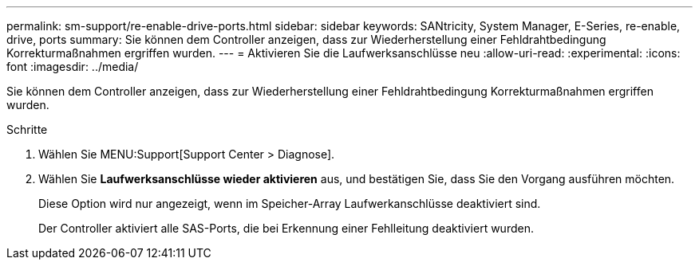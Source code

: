 ---
permalink: sm-support/re-enable-drive-ports.html 
sidebar: sidebar 
keywords: SANtricity, System Manager, E-Series, re-enable, drive, ports 
summary: Sie können dem Controller anzeigen, dass zur Wiederherstellung einer Fehldrahtbedingung Korrekturmaßnahmen ergriffen wurden. 
---
= Aktivieren Sie die Laufwerksanschlüsse neu
:allow-uri-read: 
:experimental: 
:icons: font
:imagesdir: ../media/


[role="lead"]
Sie können dem Controller anzeigen, dass zur Wiederherstellung einer Fehldrahtbedingung Korrekturmaßnahmen ergriffen wurden.

.Schritte
. Wählen Sie MENU:Support[Support Center > Diagnose].
. Wählen Sie *Laufwerksanschlüsse wieder aktivieren* aus, und bestätigen Sie, dass Sie den Vorgang ausführen möchten.
+
Diese Option wird nur angezeigt, wenn im Speicher-Array Laufwerkanschlüsse deaktiviert sind.

+
Der Controller aktiviert alle SAS-Ports, die bei Erkennung einer Fehlleitung deaktiviert wurden.


